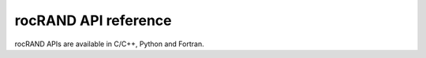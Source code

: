 ===================
rocRAND API reference
===================

rocRAND APIs are available in C/C++, Python and Fortran. 